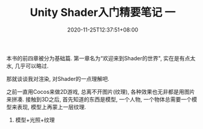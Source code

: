 #+TITLE: Unity Shader入门精要笔记 一
#+DATE: 2020-11-25T12:37:51+08:00
#+TAGS[]: Unity Shader
#+CATEGORIES[]: UnityShader入门精要
#+LAYOUT: post
#+OPTIONS: toc:nil
#+DRAFT: true

本书的前四章被分为基础篇. 第一章名为“欢迎来到Shader的世界", 实在是有点太水, 几乎可以略过.

那就谈谈我对渲染, 对Shader的一点理解吧.

之前一直用Cocos来做2D游戏, 总离不开图片(纹理), 各种效果也无非都是用图片来拼凑. 接触到3D之后,
首先知道的东西是模型, 一个人物, 一个物体总需要一个模型来表现, 模型上再蒙上一层纹理.

1. 模型+光照+纹理

